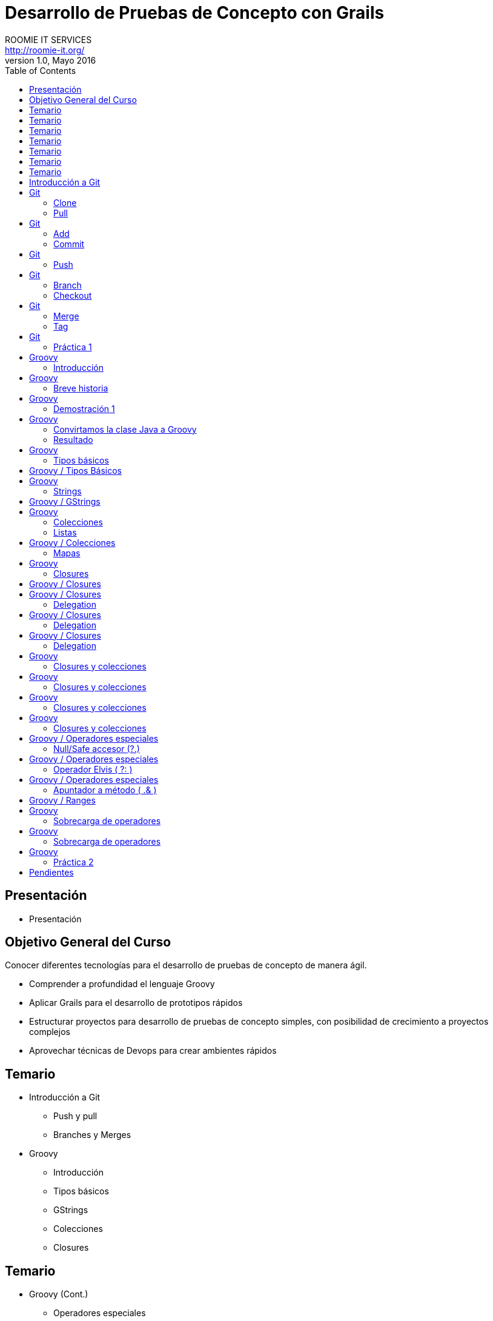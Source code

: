 = Desarrollo de Pruebas de Concepto con Grails
ROOMIE IT SERVICES <http://roomie-it.org/>
VERSIÓN 1.0, Mayo 2016
:deckjs_transition: fade
:deckjsdir: deck.js/deck.js-master
:deckjs_theme: swiss
:navigation: 
:menu:
:status:
:goto:
:toc:

[[presentacion]]
== Presentación

* Presentación 

[[objetivo]]
== Objetivo General del Curso

[.texto]
Conocer diferentes tecnologías para el desarrollo de pruebas de concepto
de manera ágil.

* Comprender a profundidad el lenguaje Groovy
* Aplicar Grails para el desarrollo de prototipos rápidos
* Estructurar proyectos para desarrollo de pruebas de concepto simples, con posibilidad
de crecimiento a proyectos complejos
* Aprovechar técnicas de Devops para crear ambientes rápidos

== Temario

* Introducción a Git
** Push y pull
** Branches y Merges
* Groovy
** Introducción
** Tipos básicos
** GStrings
** Colecciones
** Closures

== Temario

* Groovy (Cont.)
** Operadores especiales
** Ranges e iteraciones
** Sobrecarga de operadores
** Metaprogrammings
** Builders
** XML y JSON

== Temario 

* Grails
** Introducción
** Arquitectura general
** GORM
** Modelo de dominio
** Constraints
** Criteria queries

== Temario

* Grails (Cont.)
** Capa de Negocio
*** Servicios / Transaccionalidad
*** Integración con Spring
** Capa MVC
*** Controllers
*** Interceptors
*** Groovy Server Pages (GSP)

== Temario

* Grails (Cont.)
** Capa MVC Avanzada
*** Javascript / Dojo Toolkit
*** Spring Security
** Web Services
*** Exposición
**** REST
**** SOAP
*** Consumo
** WsLite
** Reportes
*** JasperReports

== Temario 

* Gradle
** Introducción
** Proyecto simples
** Tasks
** Multi-proyectos

== Temario

* Devops
** Administración de infraestructura con Ansible
** Configuración de Ambientes con Docker
** Control de versiones sobre base de datos con Liquibase
** Integración de dichos temas a Gradle

== Introducción a Git

* Sistema de control de versiones distribuido
* Diseñado por Linus Torvalds
* Enfocado en el manejo de ramas
* Herramientas colaborativas

== Git

=== Clone

* Descarga inicial de repositorio remoto

[source,bash]
----
git clone https://github.com/isidorotrevino/curso_pocgrails
----

=== Pull

* Descarga de actualizaciones de un repositorio remoto e integración con los cambios locales (merge)
** *origin*: Nombre del repositorio remoto
** *master*: Nombre de la rama remota

[source,bash]
----
git pull origin master
----

== Git

=== Add

* Marca archivos para ser registrados en el repositorio local

[source,bash]
----
git add archivo
----

=== Commit

* Registra los cambios realizados en el repositorio local

[source,bash]
----
git commit
----

== Git

=== Push

* Carga todos los cambios realizados en el repositorio local hacia el repositorio remoto

[source,bash]
----
git push origin master
----

== Git

=== Branch

* Crea una nueva rama o lista las ramas existentes

[source,bash]
----
# Crear rama
git branch <nombre_rama>

# Listar ramas
git branch -r
----

=== Checkout

* Cambia la rama activa
[source,bash]
----
git checkout <rama>
----

== Git

=== Merge

* Une una rama a otra

[source,bash]
----
git merge <rama_a_unir>
----

=== Tag

* Crea una etiqueta para distinguir un commit particular

[source,bash]
----
git tag -a <TAG> -m <Mensaje descriptivo del tag>
----

== Git

=== Práctica 1

* Crear una nueva rama con su nombre
* Realizar checkout de dicha rama
* Crear un archivo de texto con su nombre (x ej: bety.txt)
* Realizar commit y push a su rama (x ej: git push origin bety)
* Realizar merge con la rama de algún compañero

== Groovy 

=== Introducción

* Lenguaje que corre sobre la máquina virtual de Java (JVM)
* No pretende ser un reemplazo a Java
* Alternativa con sintaxis más amigable
* Complemento a Java
* Objetos Java == Objetos Groovy

== Groovy

=== Breve historia

* Originado en 2007
** Guillaume LaForge
** Graeme Rocher
* Mantenimiento
** G2
** Pivotal (VMware)
** Fundación Apache

== Groovy

=== Demostración 1

[source,java]
----
package com.roomie;

public class DemoJava implements Comparable<DemoJava> {

	private String nombre;
	private int edad;
	
	public String getNombre() {
		return nombre;
	}

	public void setNombre(String nombre) {
		this.nombre = nombre;
	}

	public int getEdad() {
		return edad;
	}

	public void setEdad(int edad) {
		this.edad = edad;
	}

	public static void main(String[] args){
		DemoJava demoJava = new DemoJava();
		demoJava.setNombre("Juan Perez");
		demoJava.setEdad(25);
		
		System.out.println(demoJava.getNombre()+" tiene "+demoJava.getEdad()+" años ");
	}
	
	public int compareTo(DemoJava o) {		
		return o.getNombre().compareTo(this.getNombre());
	}

}
----

== Groovy

=== Convirtamos la clase Java a Groovy

=== Resultado

[source,groovy]
----
package com.roomie

public class DemoGroovy implements Comparable<DemoJava> {

	String nombre
	int edad
	
	static void main(String[] args){
		DemoJava demoJava = new DemoJava(nombre:"Juan Perez");
		demoJava.edad = 25
		
		println "${demoJava.nombre} tiene ${demoJava.edad} años"
		
	}
	
	public int compareTo(DemoJava o) {
		return o.nombre <=> this.edad
	}

}
----

== Groovy

=== Tipos básicos

* Todos son objetos
[source,groovy]
----
int var = 5
println 5.class
----
* BigDecimal es un tipo básico
[source,groovy]
----
BigDecimal valor = 20g
println valor + 32.123123g
----

== Groovy / Tipos Básicos

* El objeto Class es un tipo básico
[source,groovy]
----
class Prueba{ }
println Prueba.class
println Prueba
----

== Groovy

=== Strings

* String
** Similar a Java, pero se utiliza comilla simple (') en lugar de la doble (")
[source,groovy]
----
String nombre = 'Juan'
println nombre
----
* GString
** Versión más robusta, permite interpolación de variables
** Utiliza comilla doble ("). 
** La evaluación de variables se realiza mediante la notación ${}
[source,groovy]
----
BigDecimal proporcion = 32.54g
def valor = "La proporción adecuada debe ser ${proporcion}%"
println valor
----

== Groovy / GStrings

* Se puede utilizar una versión multilínea mediante el uso de trible comilla doble (""")

[source,groovy]
----
String nombre = 'Juan'
def valor = """El texto multilínea 
también permite la interpolación de valores, como la variable nombre=${nombre}

Puede usarse una variación de String normal multilínea utilizando comilla sencilla triple (''')
"""
println valor
----

== Groovy

=== Colecciones

* Las colecciones también son consideradas tipos básicos
* No es necesario importar java.util
* Notación especial para listas y mapas

=== Listas
[source,groovy]
----
List lista = [1,2,3,4,5,6,7,8]
for(int i=0;i<lista.size();i++){
	println lista[i]
}
----

== Groovy / Colecciones

=== Mapas

[source,groovy]
----
Map mapa = [ llave1:"valor1",
llave2:25,
llave3:[1,2,3]
]
for( def entry : mapa.entrySet() ){
	println "${entry.key}=${entry.value}"
} 
----

== Groovy

=== Closures

* Bloque de código
** Puede recibir parámetros
** Puede devolver un valor
** Puede asignarse a una variable
** Es un objeto (todo es un objeto)

[source,groovy]
----
def closure = { mivar -> 
	println "Hola ${mivar}"
	return mivar.length()
}
def tamaño = closure.call("Pedro")
println "La variable mide ${tamaño}"
//También se puede llamar el método directo
closure("Bety")
----

== Groovy / Closures

* Existe un parámetro implícito llamado "it"
[source,groovy]
----
def saludo = { println "Hola ${it}" }
saludo("Mundo")
----
* Delegation
** Permite manejar el responsable de ejecución del closure
*** *this* --> Clase donde es definido el closure
*** *owner* --> Objeto donde es definido el closure
*** *delegate* --> Objeto externo que puede ser definido para ser utilizado internamente por el closure

== Groovy / Closures

=== Delegation

* This (Corresponde a la clase donde se define el closure)
[source,groovy]
----
class Persona{
    String nombre
    int edad
    String toString() { return "${nombre} de edad ${edad}" }
    String imprimir(){
        def closure = {
            String mensaje = this.toString()
            println mensaje
            return mensaje
        }
        closure()
    }
}
def p = new Persona(nombre:'Juan', edad:23)
assert p.imprimir() == 'Juan de edad 23'
----

== Groovy / Closures

=== Delegation

* Owner (El objeto inmediato que lo envuelve, no importa si es clase o closure)
[source,groovy]
----
class NestedClosures {
    void run() {
        def nestedClosures = {
            def cl = {
              println "THIS ${this.class}"                              
              println "OWNER ${owner.class}"                              
             return owner 
            }                               
            def result = cl()
            return result
        }
        assert nestedClosures() == nestedClosures            
    }
}
NestedClosures n = new NestedClosures()
n.run()
----

== Groovy / Closures

=== Delegation

* Delegate (Objeto externo que el closure utilizará)
** Por default **delegate==owner**
** Permite al closure utilizar de manera transparente a su delegate
[source,groovy]
----
class Persona{
    String nombre    
}
def p = new Persona(nombre:"Pepito")
def closure = { nombre.toUpperCase() }
closure.delegate = p
println closure()
----

== Groovy

=== Closures y colecciones

* **Iteraciones**
[source,groovy]
----
List lista = [1,2,3,4]
Map mapa = [ llave1:"valor1",llave2:25,llave3:[1,2,3]]
lista.each{
	println it
}
mapa.each{
	k,v ->
	println "${k}=${v}"
}
----

== Groovy

=== Closures y colecciones

* **Búsquedas**
[source,groovy]
----
List lista = [1,2,3,4]
Map mapa = [ llave1:"valor1",llave2:25,llave3:[1,2,3]]
println lista.find{ it > 3 }
println mapa.find{	k,v ->	return v instanceof String }
----


== Groovy

=== Closures y colecciones

* **Filtrado**
[source,groovy]
----
List lista = [1,2,3,4]
Map mapa = [ llave1:"valor1",llave2:25,llave3:[1,2,3]]
println lista.findAll{ it > 3 }
println mapa.findAll{	k,v ->	return !(v instanceof String) }
----

== Groovy

=== Closures y colecciones

* **Procesado (collect)**
[source,groovy]
----
class Persona{
	String nombre
	int edad
}
def personas = [new Persona(nombre:"Juan",edad:20),new Persona(nombre:"Maria",edad:40)]
def saludos = personas.collect{ return "${it.nombre} de ${it.edad} años" }
println saludos
saludos.each{ print it.class}
----

== Groovy / Operadores especiales

=== Null/Safe accesor (?.)

[source,groovy]
----
class Profesion{
	String titulo
}
class Persona{
	String nombre
	Profesion profesion
}
try{
	Persona p1 = new Persona(nombre:"Aldo")
	Persona p2 = new Persona(nombre:"Hugo")
	Profesion pr = new Profesion(titulo:"Mto.")
	p1.profesion=pr
	println "${p1.profesion.titulo} ${p1.nombre}"
	println "${p2.profesion.titulo} ${p2.nombre}"
}catch(NullPointerException exp){
	println "OOPS!"
	println exp.message
}
Persona p3 = new Persona(nombre:"Fernando")
Persona p4 = new Persona(nombre:"Isidoro")
Profesion pr2 = new Profesion(titulo:"Mto.")
p3.profesion=pr2
println "${p3?.profesion?.titulo} ${p3.nombre}"
println "${p4?.profesion?.titulo} ${p4.nombre}"
----

== Groovy / Operadores especiales

=== Operador Elvis ( ?: )

[source,groovy]
----
String titulo = "Lic"
String tam = titulo != null ? titulo.length() : 0
println tam
tam = titulo?.length() ?: 0
println tam
----

== Groovy / Operadores especiales

=== Apuntador a método ( .& )

[source,groovy]
----
def str = 'ejemplo de referencia a método'            
def fun = str.&toUpperCase                         
def upper = fun()
println upper
println fun.class 
----

== Groovy / Ranges 

[source,groovy]
----
(1..5).each{
	println it
}
println "---"
(1..<5).each{
println it
}
println "---"
enum Puntos { NORTE, ESTE, SUR, OESTE }
(Puntos.NORTE..Puntos.OESTE).each{
	println it
}
----

== Groovy

=== Sobrecarga de operadores

[grid=cols]
|===
| Operador | Método | Operador | Método

| + | a.plus(b) | a[b] | a.getAt(b)
| - | a.minus(b) | a[b] = c| a.putAt(b, c)
| * | a.multiply(b) | a in b| b.isCase(a)
| / | a.div(b)| << | a.leftShift(b)
| % | a.mod(b) | >> | a.rightShift(b)
| ** | a.power(b)| >>>| a.rightShiftUnsigned(b)
| \| | a.or(b)| ++ | a.next()
| & | a.and(b)| \-- | a.previous()
| ^ | a.xor(b)| +a | a.positive()
| as | a.asType(b)| -a | a.negative()
| a() | a.call()| ~a | a.bitwiseNegate()
|===

== Groovy

=== Sobrecarga de operadores

[source,groovy]
----
class Caja { String unidad }
class Inventario {
    List<Caja> cajas = []
    void plus(Caja caja){
        cajas << caja
    }
    void minus(int idx){
        cajas.remove(idx)
    }
    int cantidad(){
        return cajas.size()
    }
}
Inventario inv = new Inventario()
inv + (new Caja(unidad:"5kg"))
inv + (new Caja(unidad:"10kg"))
println "Inventario: ${inv.cantidad()} cajas"
inv - 1
println "Inventario: ${inv.cantidad()} cajas"
----

== Groovy

=== Práctica 2

* Crear un programa de administración de facturas para un plomero
* Crear una clase que contenga todas las facturas generadas
* Utilizar sobrecarga de operadores en la mayor cantidad de operaciones
* Utilizar closures para validación de datos
* Simular la emisión de 5 facturas con diferentes escenarios


== Pendientes

* Comentarios a isidoro.trevino@vintec.mx

////
** Metaprogrammings
** Builders
** XML y JSON
* Gradle
** Introducción
** Proyecto simples
** Tasks
** Multi-proyectos
* Grails
** Introducción
** Arquitectura general
** GORM
** Modelo de dominio
** Constraints
** Criteria queries
////
